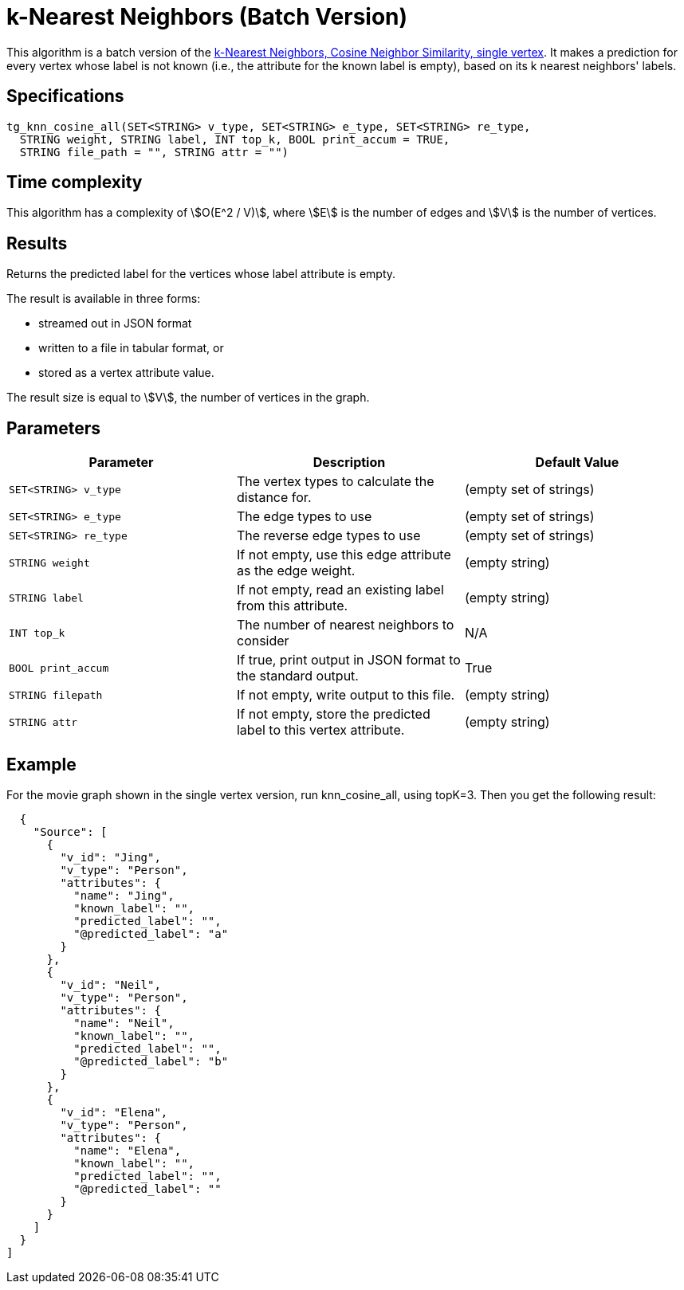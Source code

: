 = k-Nearest Neighbors (Batch Version)

This algorithm is a batch version of the https://app.gitbook.com/@tigergraph/s/document/~/edit/drafts/-Ll49vrTnAN15ff3rsHW/v/2.5/graph-algorithm-library#k-nearest-neighbors-cosine-neighbor-similarity-single-vertex[k-Nearest Neighbors, Cosine Neighbor Similarity, single vertex]. It makes a prediction for every vertex whose label is not known (i.e., the attribute for the known label is empty), based on its k nearest neighbors' labels.

== Specifications

[source,gsql]
----
tg_knn_cosine_all(SET<STRING> v_type, SET<STRING> e_type, SET<STRING> re_type,
  STRING weight, STRING label, INT top_k, BOOL print_accum = TRUE,
  STRING file_path = "", STRING attr = "")
----

== Time complexity
This algorithm has a complexity of stem:[O(E^2 / V)], where stem:[E] is the number of edges and stem:[V] is the number of vertices.

== Results

Returns the predicted label for the vertices whose label attribute is empty.

The result is available in three forms:

* streamed out in JSON format
* written to a file in tabular format, or
* stored as a vertex attribute value.

The result size is equal to stem:[V], the number of vertices in the graph.

== Parameters


|===
|Parameter |Description |Default Value

|`SET<STRING> v_type`
|The vertex types to calculate the distance for.
|(empty set of strings)

|`SET<STRING> e_type`
|The edge types to use
|(empty set of strings)

|`SET<STRING> re_type`
|The reverse edge types to use
|(empty set of strings)

|`STRING weight`
|If not empty, use this edge attribute as the edge weight.
|(empty string)

|`STRING label`
|If not empty, read an existing label from this attribute.
|(empty string)

|`INT top_k`
|The number of nearest neighbors to consider
| N/A

|`BOOL print_accum`
|If true, print output in JSON format to the standard output.
|True

|`STRING filepath`
|If not empty, write output to this file.
|(empty string)

|`STRING attr`
|If not empty, store the predicted label to this vertex attribute.
|(empty string)

|===

== Example

For the movie graph shown in the single vertex version, run knn_cosine_all, using topK=3. Then you get the following result:

[source,text]
----
  {
    "Source": [
      {
        "v_id": "Jing",
        "v_type": "Person",
        "attributes": {
          "name": "Jing",
          "known_label": "",
          "predicted_label": "",
          "@predicted_label": "a"
        }
      },
      {
        "v_id": "Neil",
        "v_type": "Person",
        "attributes": {
          "name": "Neil",
          "known_label": "",
          "predicted_label": "",
          "@predicted_label": "b"
        }
      },
      {
        "v_id": "Elena",
        "v_type": "Person",
        "attributes": {
          "name": "Elena",
          "known_label": "",
          "predicted_label": "",
          "@predicted_label": ""
        }
      }
    ]
  }
]
----
